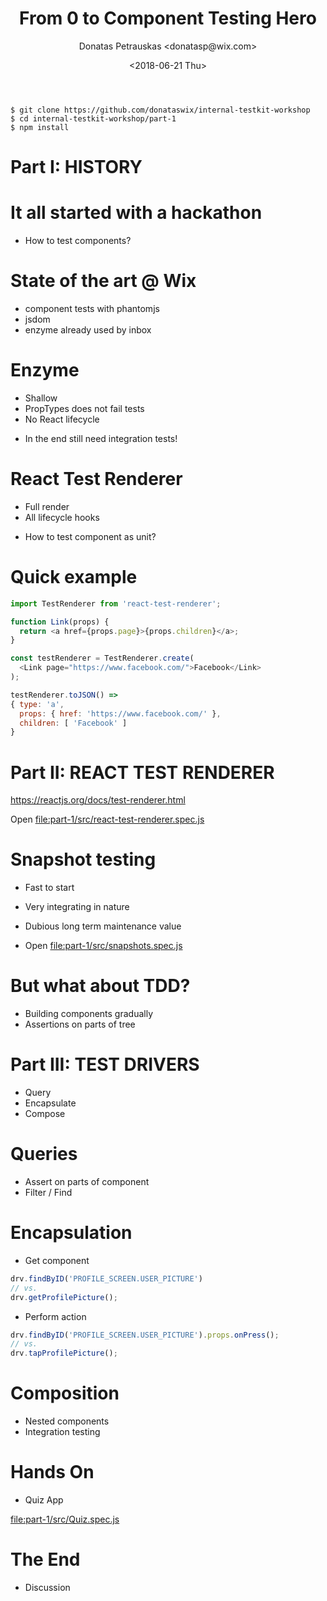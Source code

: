 #+TITLE: From 0 to Component Testing Hero
#+AUTHOR: Donatas Petrauskas <donatasp@wix.com>
#+DATE: <2018-06-21 Thu>

#+BEGIN_EXAMPLE
$ git clone https://github.com/donataswix/internal-testkit-workshop
$ cd internal-testkit-workshop/part-1
$ npm install
#+END_EXAMPLE

* Part I: HISTORY
* It all started with a hackathon

- How to test components?
* State of the art @ Wix

- component tests with phantomjs
- jsdom
- enzyme already used by inbox
* Enzyme

- Shallow
- PropTypes does not fail tests
- No React lifecycle


- In the end still need integration tests!
* React Test Renderer

- Full render
- All lifecycle hooks


- How to test component as unit?
* Quick example
#+BEGIN_SRC js
import TestRenderer from 'react-test-renderer';

function Link(props) {
  return <a href={props.page}>{props.children}</a>;
}

const testRenderer = TestRenderer.create(
  <Link page="https://www.facebook.com/">Facebook</Link>
);

testRenderer.toJSON() =>
{ type: 'a',
  props: { href: 'https://www.facebook.com/' },
  children: [ 'Facebook' ]
}
#+END_SRC
* Part II: REACT TEST RENDERER

https://reactjs.org/docs/test-renderer.html

Open file:part-1/src/react-test-renderer.spec.js
* Snapshot testing

- Fast to start
- Very integrating in nature
- Dubious long term maintenance value

- Open file:part-1/src/snapshots.spec.js
* But what about TDD?

- Building components gradually
- Assertions on parts of tree
* Part III: TEST DRIVERS

- Query
- Encapsulate
- Compose
* Queries

- Assert on parts of component
- Filter / Find
* Encapsulation

- Get component
#+BEGIN_SRC javascript
drv.findByID('PROFILE_SCREEN.USER_PICTURE')
// vs.
drv.getProfilePicture();
#+END_SRC

- Perform action
#+BEGIN_SRC javascript
drv.findByID('PROFILE_SCREEN.USER_PICTURE').props.onPress();
// vs.
drv.tapProfilePicture();
#+END_SRC

* Composition

- Nested components
- Integration testing

* Hands On

- Quiz App

[[file:part-1/src/Quiz.spec.js]]

* The End

- Discussion

